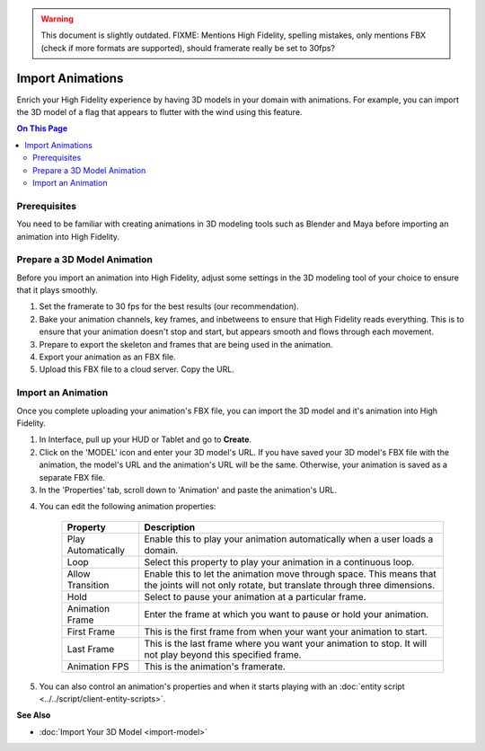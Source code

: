 .. warning::
    This document is slightly outdated.
    FIXME: Mentions High Fidelity, spelling mistakes, only mentions FBX (check if more formats are supported), should framerate really be set to 30fps?

######################
Import Animations
######################

Enrich your High Fidelity experience by having 3D models in your domain with animations. For example, you can import the 3D model of a flag that appears to flutter with the wind using this feature.  

.. contents:: On This Page
    :depth: 2

---------------------
Prerequisites
---------------------

You need to be familiar with creating animations in 3D modeling tools such as Blender and Maya before importing an animation into High Fidelity.

---------------------------------
Prepare a 3D Model Animation
---------------------------------

Before you import an animation into High Fidelity, adjust some settings in the 3D modeling tool of your choice to ensure that it plays smoothly.

1. Set the framerate to 30 fps for the best results (our recommendation).  
2. Bake your animation channels, key frames, and inbetweens to ensure that High Fidelity reads everything. This is to ensure that your animation doesn't stop and start, but appears smooth and flows through each movement.
3. Prepare to export the skeleton and frames that are being used in the animation. 
4. Export your animation as an FBX file. 
5. Upload this FBX file to a cloud server. Copy the URL. 

------------------------
Import an Animation
------------------------

Once you complete uploading your animation's FBX file, you can import the 3D model and it's animation into High Fidelity.

1. In Interface, pull up your HUD or Tablet and go to **Create**.
2. Click on the 'MODEL' icon and enter your 3D model's URL. If you have saved your 3D model's FBX file with the animation, the model's URL and the animation's URL will be the same. Otherwise, your animation is saved as a separate FBX file.
3. In the 'Properties' tab, scroll down to 'Animation' and paste the animation's URL. 

.. image:: _images/animation-prop.png

4. You can edit the following animation properties:

    +--------------------+------------------------------------------------------------------------------+
    | Property           | Description                                                                  |
    +====================+==============================================================================+
    | Play Automatically | Enable this to play your animation automatically when a user loads a domain. |
    +--------------------+------------------------------------------------------------------------------+
    | Loop               | Select this property to play your animation in a continuous loop.            |
    +--------------------+------------------------------------------------------------------------------+
    | Allow Transition   | Enable this to let the animation move through space. This means that the     |
    |                    | joints will not only rotate, but translate through three dimensions.         |
    +--------------------+------------------------------------------------------------------------------+
    | Hold               | Select to pause your animation at a particular frame.                        |
    +--------------------+------------------------------------------------------------------------------+
    | Animation Frame    | Enter the frame at which you want to pause or hold your animation.           |
    +--------------------+------------------------------------------------------------------------------+
    | First Frame        | This is the first frame from when your want your animation to start.         |
    +--------------------+------------------------------------------------------------------------------+
    | Last Frame         | This is the last frame where you want your animation to stop. It will not    |
    |                    | play beyond this specified frame.                                            |
    +--------------------+------------------------------------------------------------------------------+
    | Animation FPS      | This is the animation's framerate.                                           |
    +--------------------+------------------------------------------------------------------------------+

5. You can also control an animation's properties and when it starts playing with an :doc:`entity script <../../script/client-entity-scripts>`. 

**See Also**

+ :doc:`Import Your 3D Model <import-model>`

  